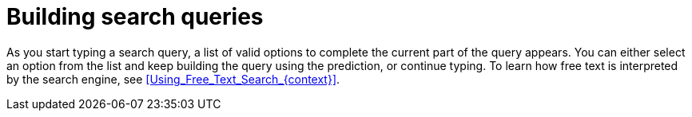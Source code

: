 [id="Building_Search_Queries_{context}"]
= Building search queries

As you start typing a search query, a list of valid options to complete the current part of the query appears.
You can either select an option from the list and keep building the query using the prediction, or continue typing.
To learn how free text is interpreted by the search engine, see xref:Using_Free_Text_Search_{context}[].
